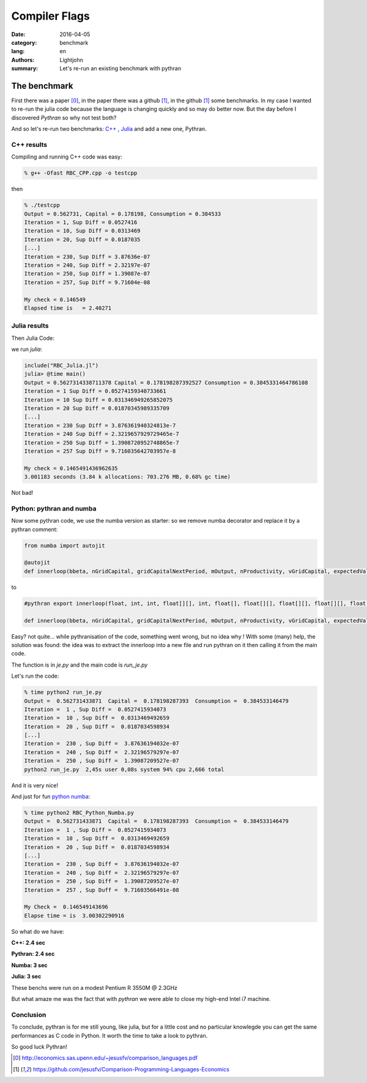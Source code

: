 Compiler Flags
##############

:date: 2016-04-05
:category: benchmark
:lang: en
:authors: Lightjohn
:summary: Let's re-run an existing benchmark with pythran 

The benchmark
=============

First there was a paper [0]_, 
in the paper there was a github [1]_, 
in the github [1]_ some benchmarks. 
In my case I wanted to re-run the julia code because the language is changing quickly and so may do better now. 
But the day before I discovered `Pythran` so why not test both?

And so let's re-run two benchmarks: `C++ <https://github.com/jesusfv/Comparison-Programming-Languages-Economics/blob/master/RBC_CPP.cpp>`_ , `Julia <https://github.com/jesusfv/Comparison-Programming-Languages-Economics/blob/master/RBC_Julia.jl>`_ and add a new one, Pythran.

C++ results
-----------

Compiling and running C++ code was easy:

.. code:: sh

	% g++ -Ofast RBC_CPP.cpp -o testcpp


then


.. code:: julia

	% ./testcpp 
	Output = 0.562731, Capital = 0.178198, Consumption = 0.384533
	Iteration = 1, Sup Diff = 0.0527416
	Iteration = 10, Sup Diff = 0.0313469
	Iteration = 20, Sup Diff = 0.0187035
	[...]
	Iteration = 230, Sup Diff = 3.87636e-07
	Iteration = 240, Sup Diff = 2.32197e-07
	Iteration = 250, Sup Diff = 1.39087e-07
	Iteration = 257, Sup Diff = 9.71604e-08
	 
	My check = 0.146549 
	Elapsed time is   = 2.40271


Julia results
-------------

Then Julia Code:

we run `julia`:

.. code:: julia

	include("RBC_Julia.jl")
	julia> @time main()
	Output = 0.5627314338711378 Capital = 0.178198287392527 Consumption = 0.3845331464786108
	Iteration = 1 Sup Diff = 0.05274159340733661
	Iteration = 10 Sup Diff = 0.031346949265852075
	Iteration = 20 Sup Diff = 0.01870345989335709
	[...]
	Iteration = 230 Sup Diff = 3.876361940324813e-7
	Iteration = 240 Sup Diff = 2.3219657929729465e-7
	Iteration = 250 Sup Diff = 1.3908720952748865e-7
	Iteration = 257 Sup Diff = 9.716035642703957e-8
	 
	My check = 0.1465491436962635
	3.001183 seconds (3.84 k allocations: 703.276 MB, 0.68% gc time)

Not bad!

Python: pythran  and numba
--------------------------

Now some pythran code, we use the numba version as starter: so we remove numba decorator and 
replace it by a pythran comment:

.. code:: python

	from numba import autojit
	
	@autojit
	def innerloop(bbeta, nGridCapital, gridCapitalNextPeriod, mOutput, nProductivity, vGridCapital, expectedValueFunction, mValueFunction, mValueFunctionNew, mPolicyFunction):

to

.. code:: python

	#pythran export innerloop(float, int, int, float[][], int, float[], float[][], float[][], float[][], float[][])
  
	def innerloop(bbeta, nGridCapital, gridCapitalNextPeriod, mOutput, nProductivity, vGridCapital, expectedValueFunction, mValueFunction, mValueFunctionNew, mPolicyFunction):


Easy? not quite... while pythranisation of the code, something went wrong, but
no idea why ! With some (many) help, the solution was found: the idea was to extract the innerloop into a 
new file and run pythran on it then calling it from the main code.

The function is in `je.py` and the main code is `run_je.py`

Let's run the code:

.. code:: sh

	% time python2 run_je.py 
	Output =  0.562731433871  Capital =  0.178198287393  Consumption =  0.384533146479
	Iteration =  1 , Sup Diff =  0.0527415934073
	Iteration =  10 , Sup Diff =  0.0313469492659
	Iteration =  20 , Sup Diff =  0.0187034598934
	[...]
	Iteration =  230 , Sup Diff =  3.87636194032e-07
	Iteration =  240 , Sup Diff =  2.32196579297e-07
	Iteration =  250 , Sup Diff =  1.39087209527e-07
	python2 run_je.py  2,45s user 0,08s system 94% cpu 2,666 total

And it is very nice!

And just for fun `python numba <https://github.com/jesusfv/Comparison-Programming-Languages-Economics/blob/master/RBC_Python_Numba.py>`_:

.. code:: sh

	% time python2 RBC_Python_Numba.py 
	Output =  0.562731433871  Capital =  0.178198287393  Consumption =  0.384533146479
	Iteration =  1 , Sup Diff =  0.0527415934073
	Iteration =  10 , Sup Diff =  0.0313469492659
	Iteration =  20 , Sup Diff =  0.0187034598934
	[...]
	Iteration =  230 , Sup Diff =  3.87636194032e-07
	Iteration =  240 , Sup Diff =  2.32196579297e-07
	Iteration =  250 , Sup Diff =  1.39087209527e-07
	Iteration =  257 , Sup Duff =  9.71603566491e-08
 
	My Check =  0.146549143696
	Elapse time = is  3.00302290916

So what do we have: 

**C++: 2.4 sec**

**Pythran: 2.4 sec**

**Numba: 3 sec**

**Julia: 3 sec**

These benchs were run on a modest Pentium R 3550M @ 2.3GHz

But what amaze me was the fact that with `pythran` we were able to close my high-end Intel i7
machine.

Conclusion
----------

To conclude, pythran is for me still young, like julia, but for a little cost and no particular knowlegde you can
get the same performances as C code in Python. It worth the time to take a look to pythran.

So good luck Pythran!

.. [0] http://economics.sas.upenn.edu/~jesusfv/comparison_languages.pdf

.. [1] https://github.com/jesusfv/Comparison-Programming-Languages-Economics
